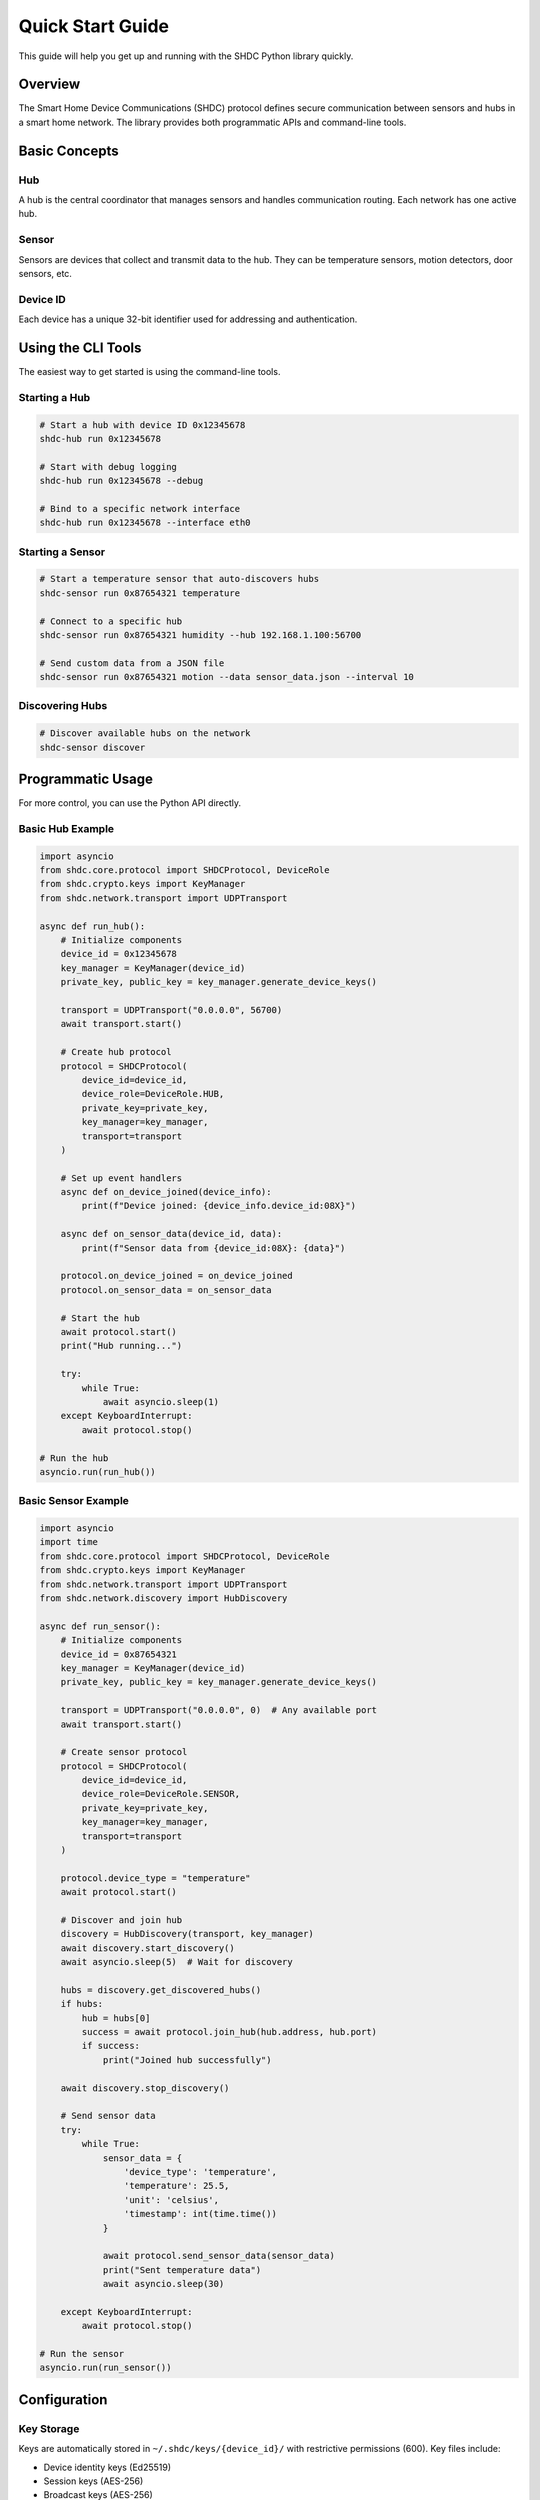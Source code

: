 Quick Start Guide
=================

This guide will help you get up and running with the SHDC Python library quickly.

Overview
--------

The Smart Home Device Communications (SHDC) protocol defines secure communication
between sensors and hubs in a smart home network. The library provides both
programmatic APIs and command-line tools.

Basic Concepts
--------------

Hub
~~~
A hub is the central coordinator that manages sensors and handles communication
routing. Each network has one active hub.

Sensor
~~~~~~
Sensors are devices that collect and transmit data to the hub. They can be
temperature sensors, motion detectors, door sensors, etc.

Device ID
~~~~~~~~~
Each device has a unique 32-bit identifier used for addressing and authentication.

Using the CLI Tools
-------------------

The easiest way to get started is using the command-line tools.

Starting a Hub
~~~~~~~~~~~~~~

.. code-block:: bash

   # Start a hub with device ID 0x12345678
   shdc-hub run 0x12345678

   # Start with debug logging
   shdc-hub run 0x12345678 --debug

   # Bind to a specific network interface
   shdc-hub run 0x12345678 --interface eth0

Starting a Sensor
~~~~~~~~~~~~~~~~~

.. code-block:: bash

   # Start a temperature sensor that auto-discovers hubs
   shdc-sensor run 0x87654321 temperature

   # Connect to a specific hub
   shdc-sensor run 0x87654321 humidity --hub 192.168.1.100:56700

   # Send custom data from a JSON file
   shdc-sensor run 0x87654321 motion --data sensor_data.json --interval 10

Discovering Hubs
~~~~~~~~~~~~~~~~

.. code-block:: bash

   # Discover available hubs on the network
   shdc-sensor discover

Programmatic Usage
------------------

For more control, you can use the Python API directly.

Basic Hub Example
~~~~~~~~~~~~~~~~~

.. code-block:: python

   import asyncio
   from shdc.core.protocol import SHDCProtocol, DeviceRole
   from shdc.crypto.keys import KeyManager
   from shdc.network.transport import UDPTransport

   async def run_hub():
       # Initialize components
       device_id = 0x12345678
       key_manager = KeyManager(device_id)
       private_key, public_key = key_manager.generate_device_keys()
       
       transport = UDPTransport("0.0.0.0", 56700)
       await transport.start()
       
       # Create hub protocol
       protocol = SHDCProtocol(
           device_id=device_id,
           device_role=DeviceRole.HUB,
           private_key=private_key,
           key_manager=key_manager,
           transport=transport
       )
       
       # Set up event handlers
       async def on_device_joined(device_info):
           print(f"Device joined: {device_info.device_id:08X}")
       
       async def on_sensor_data(device_id, data):
           print(f"Sensor data from {device_id:08X}: {data}")
       
       protocol.on_device_joined = on_device_joined
       protocol.on_sensor_data = on_sensor_data
       
       # Start the hub
       await protocol.start()
       print("Hub running...")
       
       try:
           while True:
               await asyncio.sleep(1)
       except KeyboardInterrupt:
           await protocol.stop()

   # Run the hub
   asyncio.run(run_hub())

Basic Sensor Example
~~~~~~~~~~~~~~~~~~~~

.. code-block:: python

   import asyncio
   import time
   from shdc.core.protocol import SHDCProtocol, DeviceRole
   from shdc.crypto.keys import KeyManager
   from shdc.network.transport import UDPTransport
   from shdc.network.discovery import HubDiscovery

   async def run_sensor():
       # Initialize components
       device_id = 0x87654321
       key_manager = KeyManager(device_id)
       private_key, public_key = key_manager.generate_device_keys()
       
       transport = UDPTransport("0.0.0.0", 0)  # Any available port
       await transport.start()
       
       # Create sensor protocol
       protocol = SHDCProtocol(
           device_id=device_id,
           device_role=DeviceRole.SENSOR,
           private_key=private_key,
           key_manager=key_manager,
           transport=transport
       )
       
       protocol.device_type = "temperature"
       await protocol.start()
       
       # Discover and join hub
       discovery = HubDiscovery(transport, key_manager)
       await discovery.start_discovery()
       await asyncio.sleep(5)  # Wait for discovery
       
       hubs = discovery.get_discovered_hubs()
       if hubs:
           hub = hubs[0]
           success = await protocol.join_hub(hub.address, hub.port)
           if success:
               print("Joined hub successfully")
           
       await discovery.stop_discovery()
       
       # Send sensor data
       try:
           while True:
               sensor_data = {
                   'device_type': 'temperature',
                   'temperature': 25.5,
                   'unit': 'celsius',
                   'timestamp': int(time.time())
               }
               
               await protocol.send_sensor_data(sensor_data)
               print("Sent temperature data")
               await asyncio.sleep(30)
               
       except KeyboardInterrupt:
           await protocol.stop()

   # Run the sensor
   asyncio.run(run_sensor())

Configuration
-------------

Key Storage
~~~~~~~~~~~

Keys are automatically stored in ``~/.shdc/keys/{device_id}/`` with restrictive
permissions (600). Key files include:

* Device identity keys (Ed25519)
* Session keys (AES-256)
* Broadcast keys (AES-256)

Environment Variables
~~~~~~~~~~~~~~~~~~~~~

* ``SHDC_KEY_PATH``: Override default key storage location
* ``SHDC_LOG_LEVEL``: Set logging level (DEBUG, INFO, WARNING, ERROR)
* ``SHDC_DEFAULT_PORT``: Override default UDP port (56700)

Testing Your Setup
------------------

Run the integration test to verify complete system functionality:

.. code-block:: bash

   python test_integration.py

This test validates:

* Hub and sensor startup
* Device discovery and joining
* Secure data transmission
* Control message exchange
* Key management operations
* Error handling scenarios

Next Steps
----------

* Read the :doc:`tutorial/index` for detailed examples
* Explore the :doc:`examples/index` for real-world applications
* Check the :doc:`api/shdc` for complete API reference
* Review the :doc:`protocol/overview` for protocol details
